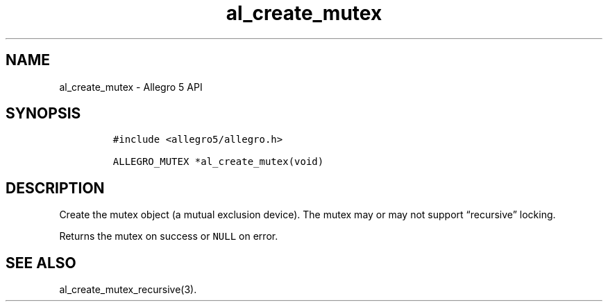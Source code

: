 .\" Automatically generated by Pandoc 3.1.3
.\"
.\" Define V font for inline verbatim, using C font in formats
.\" that render this, and otherwise B font.
.ie "\f[CB]x\f[]"x" \{\
. ftr V B
. ftr VI BI
. ftr VB B
. ftr VBI BI
.\}
.el \{\
. ftr V CR
. ftr VI CI
. ftr VB CB
. ftr VBI CBI
.\}
.TH "al_create_mutex" "3" "" "Allegro reference manual" ""
.hy
.SH NAME
.PP
al_create_mutex - Allegro 5 API
.SH SYNOPSIS
.IP
.nf
\f[C]
#include <allegro5/allegro.h>

ALLEGRO_MUTEX *al_create_mutex(void)
\f[R]
.fi
.SH DESCRIPTION
.PP
Create the mutex object (a mutual exclusion device).
The mutex may or may not support \[lq]recursive\[rq] locking.
.PP
Returns the mutex on success or \f[V]NULL\f[R] on error.
.SH SEE ALSO
.PP
al_create_mutex_recursive(3).
